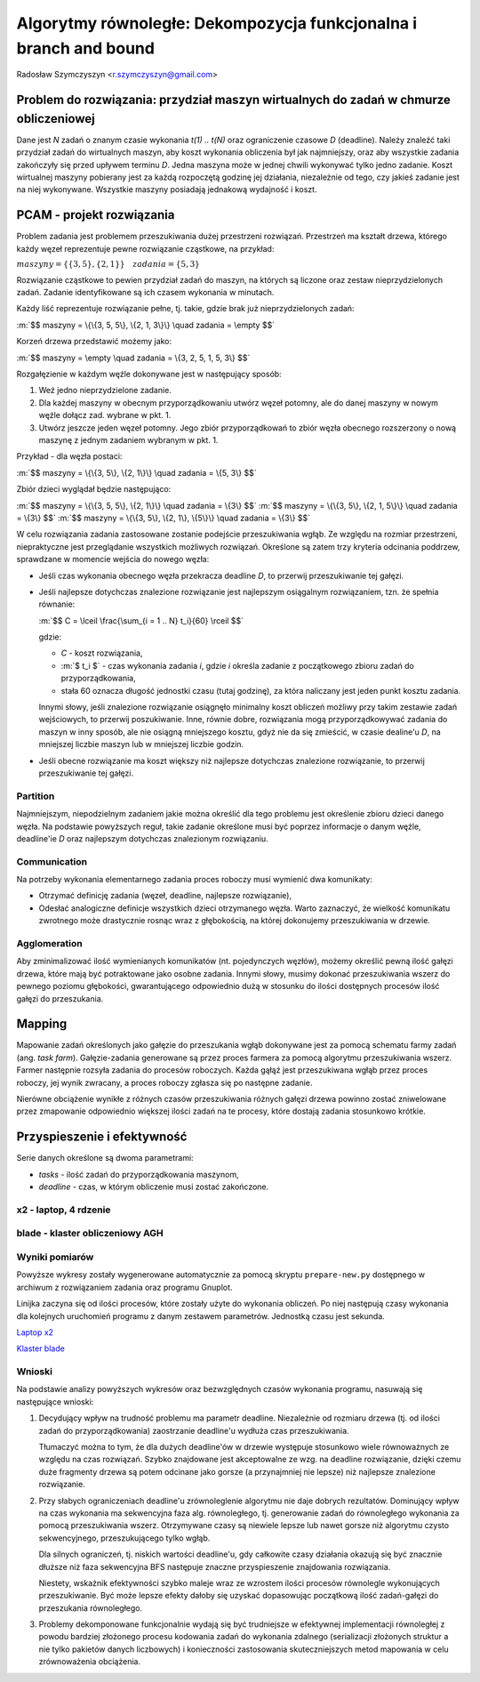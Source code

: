 Algorytmy równoległe: Dekompozycja funkcjonalna i branch and bound
==================================================================

Radosław Szymczyszyn <r.szymczyszyn@gmail.com>

.. .. role:: m(raw)
..     :format: latex html


Problem do rozwiązania: przydział maszyn wirtualnych do zadań w chmurze obliczeniowej
-------------------------------------------------------------------------------------
Dane jest *N* zadań o znanym czasie wykonania *t(1) .. t(N)*
oraz ograniczenie czasowe *D* (deadline).
Należy znaleźć taki przydział zadań do wirtualnych maszyn,
aby koszt wykonania obliczenia był jak najmniejszy,
oraz aby wszystkie zadania zakończyły się przed upływem terminu *D*.
Jedna maszyna może w jednej chwili wykonywać tylko jedno zadanie.
Koszt wirtualnej maszyny pobierany jest za każdą rozpoczętą godzinę
jej działania, niezależnie od tego,
czy jakieś zadanie jest na niej wykonywane.
Wszystkie maszyny posiadają jednakową wydajność i koszt.


PCAM - projekt rozwiązania
--------------------------
Problem zadania jest problemem przeszukiwania dużej przestrzeni
rozwiązań.
Przestrzeń ma kształt drzewa,
którego każdy węzeł reprezentuje pewne rozwiązanie cząstkowe, na
przykład:

:math:`maszyny = \{\{3, 5\}, \{2, 1\}\} \quad zadania = \{5, 3\}`

Rozwiązanie cząstkowe to pewien przydział zadań do maszyn,
na których są liczone oraz zestaw nieprzydzielonych zadań.
Zadanie identyfikowane są ich czasem wykonania w minutach.

Każdy liść reprezentuje rozwiązanie pełne, tj. takie, gdzie brak już
nieprzydzielonych zadań:

:m:`$$ maszyny = \{\{3, 5, 5\}, \{2, 1, 3\}\} \quad zadania = \empty $$`

Korzeń drzewa przedstawić możemy jako:

:m:`$$ maszyny = \empty \quad zadania = \{3, 2, 5, 1, 5, 3\} $$`

Rozgałęzienie w każdym węźle dokonywane jest w następujący sposób:

1. Weź jedno nieprzydzielone zadanie.
2. Dla każdej maszyny w obecnym przyporządkowaniu utwórz węzeł potomny,
   ale do danej maszyny w nowym węźle dołącz zad. wybrane w pkt. 1.
3. Utwórz jeszcze jeden węzeł potomny.
   Jego zbiór przyporządkowań to zbiór węzła obecnego rozszerzony
   o nową maszynę z jednym zadaniem wybranym w pkt. 1.

Przykład - dla węzła postaci:

:m:`$$ maszyny = \{\{3, 5\}, \{2, 1\}\} \quad zadania = \{5, 3\} $$`

Zbiór dzieci wyglądał będzie następująco:

:m:`$$ maszyny = \{\{3, 5, 5\}, \{2, 1\}\} \quad zadania = \{3\} $$`
:m:`$$ maszyny = \{\{3, 5\}, \{2, 1, 5\}\} \quad zadania = \{3\} $$`
:m:`$$ maszyny = \{\{3, 5\}, \{2, 1\}, \{5\}\} \quad zadania = \{3\} $$`

W celu rozwiązania zadania zastosowane zostanie podejście przeszukiwania
wgłąb.
Ze względu na rozmiar przestrzeni,
niepraktyczne jest przeglądanie wszystkich możliwych rozwiązań.
Określone są zatem trzy kryteria odcinania poddrzew,
sprawdzane w momencie wejścia do nowego węzła:

- Jeśli czas wykonania obecnego węzła przekracza deadline *D*,
  to przerwij przeszukiwanie tej gałęzi.

- Jeśli najlepsze dotychczas znalezione rozwiązanie jest najlepszym
  osiągalnym rozwiązaniem, tzn. że spełnia równanie:

  :m:`$$ C = \lceil \frac{\sum_{i = 1 .. N} t_i}{60} \rceil $$`

  gdzie:

  * *C* - koszt rozwiązania,
  * :m:`$ t_i $` - czas wykonania zadania *i*,
    gdzie *i* określa zadanie z początkowego zbioru zadań
    do przyporządkowania,
  * stała 60 oznacza długość jednostki czasu (tutaj godzinę),
    za która naliczany jest jeden punkt kosztu zadania.

  Innymi słowy, jeśli znalezione rozwiązanie osiągnęło minimalny koszt
  obliczeń możliwy przy takim zestawie zadań wejściowych,
  to przerwij poszukiwanie.
  Inne, równie dobre,
  rozwiązania mogą przyporządkowywać zadania do maszyn w inny
  sposób, ale nie osiągną mniejszego kosztu, gdyż nie da się zmieścić,
  w czasie dealine'u *D*, na mniejszej liczbie maszyn lub w mniejszej
  liczbie godzin.

- Jeśli obecne rozwiązanie ma koszt większy niż najlepsze dotychczas
  znalezione rozwiązanie, to przerwij przeszukiwanie tej gałęzi.


Partition
~~~~~~~~~
Najmniejszym, niepodzielnym zadaniem jakie można określić dla tego
problemu jest określenie zbioru dzieci danego węzła.
Na podstawie powyższych reguł,
takie zadanie określone musi być poprzez informacje o danym węźle,
deadline'ie *D* oraz najlepszym dotychczas znalezionym rozwiązaniu.


Communication
~~~~~~~~~~~~~
Na potrzeby wykonania elementarnego zadania proces roboczy musi wymienić
dwa komunikaty:

- Otrzymać definicję zadania (węzeł, deadline, najlepsze rozwiązanie),
- Odesłać analogiczne definicje wszystkich dzieci otrzymanego węzła.
  Warto zaznaczyć,
  że wielkość komunikatu zwrotnego może drastycznie
  rosnąc wraz z głębokością,
  na której dokonujemy przeszukiwania w drzewie.


Agglomeration
~~~~~~~~~~~~~
Aby zminimalizować ilość wymienianych komunikatów
(nt. pojedynczych węzłów),
możemy określić pewną ilość gałęzi drzewa,
które mają być potraktowane jako osobne zadania.
Innymi słowy,
musimy dokonać przeszukiwania wszerz do pewnego poziomu głębokości,
gwarantującego odpowiednio dużą w stosunku do ilości dostępnych procesów
ilość gałęzi do przeszukania.


Mapping
-------
Mapowanie zadań określonych jako gałęzie do przeszukania wgłąb dokonywane
jest za pomocą schematu farmy zadań (ang. *task farm*).
Gałęzie-zadania generowane są przez proces farmera za pomocą algorytmu
przeszukiwania wszerz.
Farmer następnie rozsyła zadania do procesów roboczych.
Każda gąłąź jest przeszukiwana wgłąb przez proces roboczy,
jej wynik zwracany, a proces roboczy zgłasza się po następne zadanie.

Nierówne obciążenie wynikłe z różnych czasów przeszukiwania różnych gałęzi
drzewa powinno zostać zniwelowane przez zmapowanie odpowiednio większej
ilości zadań na te procesy,
które dostają zadania stosunkowo krótkie.


Przyspieszenie i efektywność
----------------------------
Serie danych określone są dwoma parametrami: 

- *tasks* - ilość zadań do przyporządkowania maszynom,
- *deadline* - czas, w którym obliczenie musi zostać zakończone.


x2 - laptop, 4 rdzenie
~~~~~~~~~~~~~~~~~~~~~~

.. image:: x2-speedup.png

.. image:: x2-eff.png


blade - klaster obliczeniowy AGH
~~~~~~~~~~~~~~~~~~~~~~~~~~~~~~~~

.. image:: blade-speedup.png

.. image:: blade-eff.png

Wyniki pomiarów
~~~~~~~~~~~~~~~

Powyższe wykresy zostały wygenerowane automatycznie za pomocą skryptu
``prepare-new.py`` dostępnego w archiwum z rozwiązaniem zadania oraz
programu Gnuplot.

Linijka zaczyna się od ilości procesów, które zostały użyte do wykonania
obliczeń.
Po niej następują czasy wykonania dla kolejnych uruchomień programu z
danym zestawem parametrów.
Jednostką czasu jest sekunda.

`Laptop x2 <results.x2.txt>`_

`Klaster blade <results.x2.txt>`_

Wnioski
~~~~~~~
Na podstawie analizy powyższych wykresów oraz bezwzględnych czasów
wykonania programu,
nasuwają się następujące wnioski:

1. Decydujący wpływ na trudność problemu ma parametr deadline.
   Niezależnie od rozmiaru drzewa (tj. od ilości zadań do
   przyporządkowania) zaostrzanie deadline'u wydłuża czas przeszukiwania.

   Tłumaczyć można to tym, że dla dużych deadline'ów w drzewie występuje
   stosunkowo wiele równoważnych ze względu na czas rozwiązań.
   Szybko znajdowane jest akceptowalne ze wzg. na deadline rozwiązanie,
   dzięki czemu duże fragmenty drzewa są potem odcinane jako gorsze (a
   przynajmniej nie lepsze) niż najlepsze znalezione rozwiązanie.

2. Przy słabych ograniczeniach deadline'u zrównoleglenie algorytmu nie
   daje dobrych rezultatów.
   Dominujący wpływ na czas wykonania ma sekwencyjna faza alg.
   równoległego,
   tj. generowanie zadań do równoległego wykonania za pomocą
   przeszukiwania wszerz.
   Otrzymywane czasy są niewiele lepsze lub nawet gorsze niż algorytmu
   czysto sekwencyjnego, przeszukującego tylko wgłąb.

   Dla silnych ograniczeń, tj. niskich wartości deadline'u,
   gdy całkowite czasy działania okazują się być znacznie dłuższe niż faza
   sekwencyjna BFS następuje znaczne przyspieszenie znajdowania
   rozwiązania.

   Niestety, wskaźnik efektywności szybko maleje wraz ze wzrostem ilości
   procesów równolegle wykonujących przeszukiwanie.
   Być może lepsze efekty dałoby się uzyskać dopasowując początkową ilość
   zadań-gałęzi do przeszukania równoległego.

3. Problemy dekomponowane funkcjonalnie wydają się być trudniejsze
   w efektywnej implementacji równoległej z powodu bardziej złożonego
   procesu kodowania zadań do wykonania zdalnego (serializacji złożonych
   struktur a nie tylko pakietów danych liczbowych)
   i konieczności zastosowania skuteczniejszych metod mapowania w celu
   zrównoważenia obciążenia.
